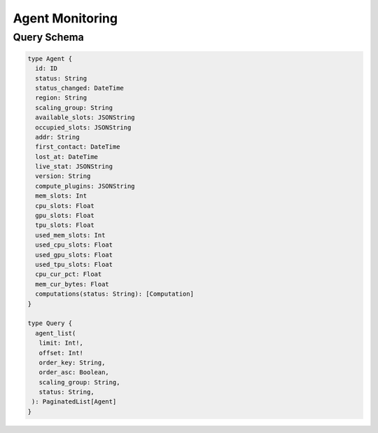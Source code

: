Agent Monitoring
================

Query Schema
------------

.. code-block:: graphql

   type Agent {
     id: ID
     status: String
     status_changed: DateTime
     region: String
     scaling_group: String
     available_slots: JSONString
     occupied_slots: JSONString
     addr: String
     first_contact: DateTime
     lost_at: DateTime
     live_stat: JSONString
     version: String
     compute_plugins: JSONString
     mem_slots: Int
     cpu_slots: Float
     gpu_slots: Float
     tpu_slots: Float
     used_mem_slots: Int
     used_cpu_slots: Float
     used_gpu_slots: Float
     used_tpu_slots: Float
     cpu_cur_pct: Float
     mem_cur_bytes: Float
     computations(status: String): [Computation]
   }

   type Query {
     agent_list(
      limit: Int!,
      offset: Int!
      order_key: String,
      order_asc: Boolean,
      scaling_group: String,
      status: String,
    ): PaginatedList[Agent]
   }
